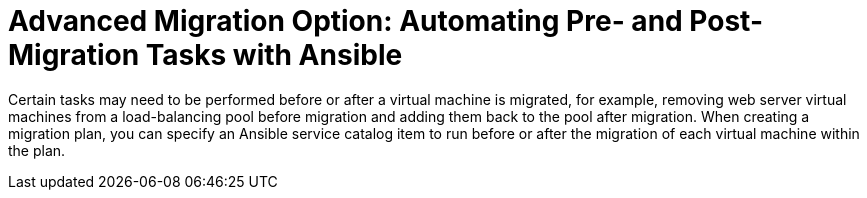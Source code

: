 [id="Advanced_migration_option-_automating_pre-_and_post-migration_tasks_with_ansible"]
= Advanced Migration Option: Automating Pre- and Post-Migration Tasks with Ansible

Certain tasks may need to be performed before or after a virtual machine is migrated, for example, removing web server virtual machines from a load-balancing pool before migration and adding them back to the pool after migration. When creating a migration plan, you can specify an Ansible service catalog item to run before or after the migration of each virtual machine within the plan.
